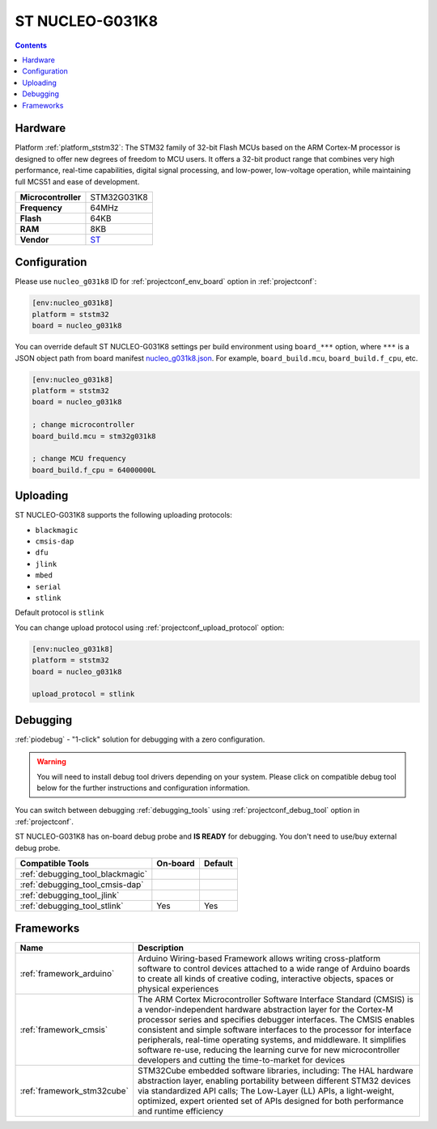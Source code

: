 
.. _board_ststm32_nucleo_g031k8:

ST NUCLEO-G031K8
================

.. contents::

Hardware
--------

Platform :ref:`platform_ststm32`: The STM32 family of 32-bit Flash MCUs based on the ARM Cortex-M processor is designed to offer new degrees of freedom to MCU users. It offers a 32-bit product range that combines very high performance, real-time capabilities, digital signal processing, and low-power, low-voltage operation, while maintaining full MCS51 and ease of development.

.. list-table::

  * - **Microcontroller**
    - STM32G031K8
  * - **Frequency**
    - 64MHz
  * - **Flash**
    - 64KB
  * - **RAM**
    - 8KB
  * - **Vendor**
    - `ST <https://www.st.com/en/evaluation-tools/nucleo-g031k8.html?utm_source=platformio.org&utm_medium=docs>`__


Configuration
-------------

Please use ``nucleo_g031k8`` ID for :ref:`projectconf_env_board` option in :ref:`projectconf`:

.. code-block:: ini

  [env:nucleo_g031k8]
  platform = ststm32
  board = nucleo_g031k8

You can override default ST NUCLEO-G031K8 settings per build environment using
``board_***`` option, where ``***`` is a JSON object path from
board manifest `nucleo_g031k8.json <https://github.com/platformio/platform-ststm32/blob/master/boards/nucleo_g031k8.json>`_. For example,
``board_build.mcu``, ``board_build.f_cpu``, etc.

.. code-block:: ini

  [env:nucleo_g031k8]
  platform = ststm32
  board = nucleo_g031k8

  ; change microcontroller
  board_build.mcu = stm32g031k8

  ; change MCU frequency
  board_build.f_cpu = 64000000L


Uploading
---------
ST NUCLEO-G031K8 supports the following uploading protocols:

* ``blackmagic``
* ``cmsis-dap``
* ``dfu``
* ``jlink``
* ``mbed``
* ``serial``
* ``stlink``

Default protocol is ``stlink``

You can change upload protocol using :ref:`projectconf_upload_protocol` option:

.. code-block:: ini

  [env:nucleo_g031k8]
  platform = ststm32
  board = nucleo_g031k8

  upload_protocol = stlink

Debugging
---------

:ref:`piodebug` - "1-click" solution for debugging with a zero configuration.

.. warning::
    You will need to install debug tool drivers depending on your system.
    Please click on compatible debug tool below for the further
    instructions and configuration information.

You can switch between debugging :ref:`debugging_tools` using
:ref:`projectconf_debug_tool` option in :ref:`projectconf`.

ST NUCLEO-G031K8 has on-board debug probe and **IS READY** for debugging. You don't need to use/buy external debug probe.

.. list-table::
  :header-rows:  1

  * - Compatible Tools
    - On-board
    - Default
  * - :ref:`debugging_tool_blackmagic`
    -
    -
  * - :ref:`debugging_tool_cmsis-dap`
    -
    -
  * - :ref:`debugging_tool_jlink`
    -
    -
  * - :ref:`debugging_tool_stlink`
    - Yes
    - Yes

Frameworks
----------
.. list-table::
    :header-rows:  1

    * - Name
      - Description

    * - :ref:`framework_arduino`
      - Arduino Wiring-based Framework allows writing cross-platform software to control devices attached to a wide range of Arduino boards to create all kinds of creative coding, interactive objects, spaces or physical experiences

    * - :ref:`framework_cmsis`
      - The ARM Cortex Microcontroller Software Interface Standard (CMSIS) is a vendor-independent hardware abstraction layer for the Cortex-M processor series and specifies debugger interfaces. The CMSIS enables consistent and simple software interfaces to the processor for interface peripherals, real-time operating systems, and middleware. It simplifies software re-use, reducing the learning curve for new microcontroller developers and cutting the time-to-market for devices

    * - :ref:`framework_stm32cube`
      - STM32Cube embedded software libraries, including: The HAL hardware abstraction layer, enabling portability between different STM32 devices via standardized API calls; The Low-Layer (LL) APIs, a light-weight, optimized, expert oriented set of APIs designed for both performance and runtime efficiency

